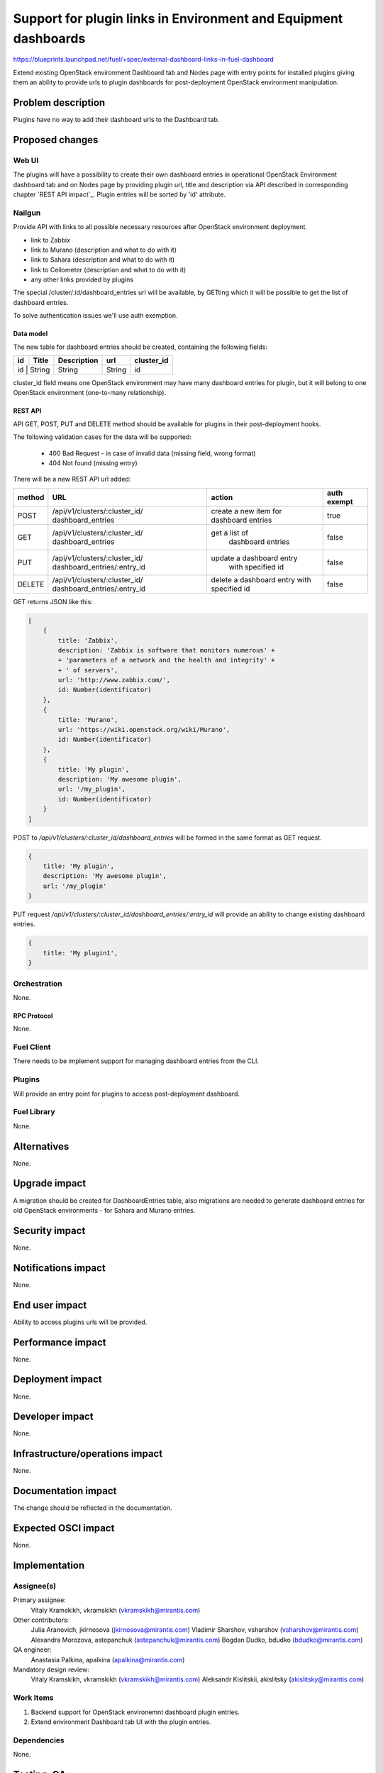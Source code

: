 ..
 This work is licensed under a Creative Commons Attribution 3.0 Unported
 License.

 http://creativecommons.org/licenses/by/3.0/legalcode

================================================================
Support for plugin links in Environment and Equipment dashboards
================================================================

https://blueprints.launchpad.net/fuel/+spec/external-dashboard-links-in-fuel-dashboard

Extend existing OpenStack environment Dashboard tab and Nodes page with entry
points for installed plugins giving them an ability to provide urls to plugin
dashboards for post-deployment OpenStack environment manipulation.


--------------------
Problem description
--------------------

Plugins have no way to add their dashboard urls to the Dashboard tab.


----------------
Proposed changes
----------------

Web UI
======

The plugins will have a possibility to create their own dashboard entries in
operational OpenStack Environment dashboard tab and on Nodes page by providing
plugin url, title and description via API described in corresponding chapter
`REST API impact`_. Plugin entries will be sorted by 'id' attribute.

.. image:: ../../images/8.0/support-for-dashboard-plugin-entries-in-ui/plugin_blocks.png


Nailgun
=======

Provide API with links to all possible necessary resources after OpenStack
environment deployment.

* link to Zabbix
* link to Murano (description and what to do with it)
* link to Sahara (description and what to do with it)
* link to Ceilometer (description and what to do with it)
* any other links provided by plugins

The special /cluster/:id/dashboard_entries url will be available, by GETting
which it will be possible to get the list of dashboard entries.

To solve authentication issues we'll use auth exemption.


Data model
----------

The new table for dashboard entries should be created, containing the
following fields:

+----+--------+-------------+--------+------------+
| id | Title  | Description | url    | cluster_id |
+====+========+=============+========+============+
| id | String | String      | String | id         |
+-------------+-------------+--------+------------+

cluster_id field means one OpenStack environment may have many dashboard
entries for plugin, but it will belong to one OpenStack environment
(one-to-many relationship).


REST API
--------

API GET, POST, PUT and DELETE method should be available for plugins in their
post-deployment hooks.

The following validation cases for the data will be supported:

  * 400 Bad Request -  in case of invalid data (missing field, wrong format)
  * 404 Not found (missing entry)

There will be a new REST API url added:

+--------+--------------------------------+--------------------------+-------+
| method | URL                            | action                   | auth  |
|        |                                |                          | exempt|
+========+================================+==========================+=======+
|  POST  | /api/v1/clusters/:cluster_id/  | create a new  item       | true  |
|        | dashboard_entries              | for dashboard entries    |       |
+--------+--------------------------------+--------------------------+-------+
|  GET   | /api/v1/clusters/:cluster_id/  |  get a list of           | false |
|        | dashboard_entries              |   dashboard entries      |       |
+--------+--------------------------------+--------------------------+-------+
|  PUT   | /api/v1/clusters/:cluster_id/  | update a dashboard entry | false |
|        | dashboard_entries/:entry_id    |  with specified id       |       |
+--------+--------------------------------+--------------------------+-------+
| DELETE | /api/v1/clusters/:cluster_id/  | delete a dashboard       | false |
|        | dashboard_entries/:entry_id    | entry with specified id  |       |
+--------+--------------------------------+--------------------------+-------+

GET returns JSON like this:

.. code-block:: json

    [
        {
            title: 'Zabbix',
            description: 'Zabbix is software that monitors numerous' +
            + 'parameters of a network and the health and integrity' +
            + ' of servers',
            url: 'http://www.zabbix.com/',
            id: Number(identificator)
        },
        {
            title: 'Murano',
            url: 'https://wiki.openstack.org/wiki/Murano',
            id: Number(identificator)
        },
        {
            title: 'My plugin',
            description: 'My awesome plugin',
            url: '/my_plugin',
            id: Number(identificator)
        }
    ]

POST to `/api/v1/clusters/:cluster_id/dashboard_entries` will be formed in
the same format as GET request.

.. code-block:: json

    {
        title: 'My plugin',
        description: 'My awesome plugin',
        url: '/my_plugin'
    }

PUT request `/api/v1/clusters/:cluster_id/dashboard_entries/:entry_id` will
provide an ability to change existing dashboard entries.

.. code-block:: json

    {
        title: 'My plugin1',
    }



Orchestration
=============

None.

RPC Protocol
------------

None.


Fuel Client
===========

There needs to be implement support for managing dashboard entries from the
CLI.


Plugins
=======

Will provide an entry point for plugins to access post-deployment
dashboard.


Fuel Library
============

None.


------------
Alternatives
------------

None.


--------------
Upgrade impact
--------------

A migration should be created for DashboardEntries table, also
migrations are needed to generate dashboard entries for old OpenStack
environments - for Sahara and Murano entries.


---------------
Security impact
---------------

None.


--------------------
Notifications impact
--------------------

None.


---------------
End user impact
---------------

Ability to access plugins urls will be provided.


------------------
Performance impact
------------------

None.


-----------------
Deployment impact
-----------------

None.


----------------
Developer impact
----------------

None.


--------------------------------
Infrastructure/operations impact
--------------------------------

None.


--------------------
Documentation impact
--------------------

The change should be reflected in the documentation.


--------------------
Expected OSCI impact
--------------------

None.


--------------
Implementation
--------------

Assignee(s)
===========

Primary assignee:
  Vitaly Kramskikh, vkramskikh (vkramskikh@mirantis.com)

Other contributors:
  Julia Aranovich, jkirnosova (jkirnosova@mirantis.com)
  Vladimir Sharshov, vsharshov (vsharshov@mirantis.com)
  Alexandra Morozova, astepanchuk (astepanchuk@mirantis.com)
  Bogdan Dudko, bdudko (bdudko@mirantis.com)

QA engineer:
    Anastasia Palkina, apalkina (apalkina@mirantis.com)

Mandatory design review:
  Vitaly Kramskikh, vkramskikh (vkramskikh@mirantis.com)
  Aleksandr Kislitskii, akislitsky (akislitsky@mirantis.com)



Work Items
==========

#. Backend support for OpenStack environemnt dashboard plugin entries.
#. Extend environment Dashboard tab UI with the plugin entries.


Dependencies
============

None.


------------
Testing, QA
------------

* Tests to be created for new REST API items.
* UI side of Dashboard implementation should also be covered with
  functional and unit tests - React components, new UX, new js model.
* DB migrations should be tested.
* JSON schema should be added.
* Manual testing


Acceptance criteria
===================

User can access plugin urls and descriptions after OpenStack Environment
deployment from the OpenStack environment dashboard in Fuel UI.

----------
References
----------

* #fuel-ui on freenode
